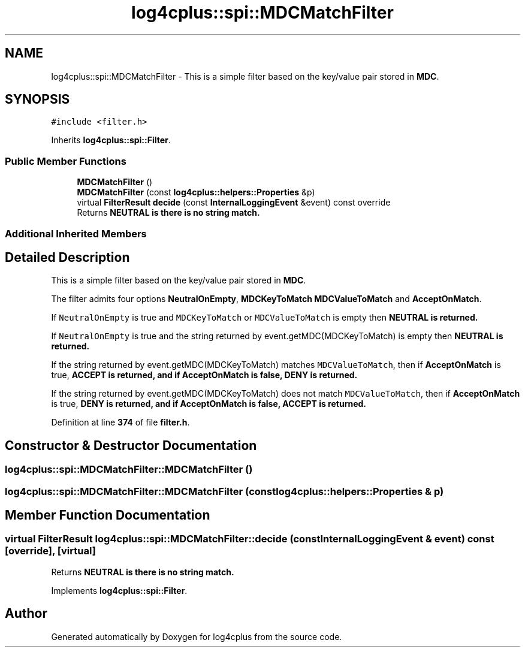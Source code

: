 .TH "log4cplus::spi::MDCMatchFilter" 3 "Fri Sep 20 2024" "Version 3.0.0" "log4cplus" \" -*- nroff -*-
.ad l
.nh
.SH NAME
log4cplus::spi::MDCMatchFilter \- This is a simple filter based on the key/value pair stored in \fBMDC\fP\&.  

.SH SYNOPSIS
.br
.PP
.PP
\fC#include <filter\&.h>\fP
.PP
Inherits \fBlog4cplus::spi::Filter\fP\&.
.SS "Public Member Functions"

.in +1c
.ti -1c
.RI "\fBMDCMatchFilter\fP ()"
.br
.ti -1c
.RI "\fBMDCMatchFilter\fP (const \fBlog4cplus::helpers::Properties\fP &p)"
.br
.ti -1c
.RI "virtual \fBFilterResult\fP \fBdecide\fP (const \fBInternalLoggingEvent\fP &event) const override"
.br
.RI "Returns \fC\fBNEUTRAL\fP\fP is there is no string match\&. "
.in -1c
.SS "Additional Inherited Members"
.SH "Detailed Description"
.PP 
This is a simple filter based on the key/value pair stored in \fBMDC\fP\&. 

The filter admits four options \fBNeutralOnEmpty\fP, \fBMDCKeyToMatch\fP \fBMDCValueToMatch\fP and \fBAcceptOnMatch\fP\&.
.PP
If \fCNeutralOnEmpty\fP is true and \fCMDCKeyToMatch\fP or \fCMDCValueToMatch\fP is empty then \fC\fBNEUTRAL\fP\fP is returned\&.
.PP
If \fCNeutralOnEmpty\fP is true and the string returned by event\&.getMDC(MDCKeyToMatch) is empty then \fC\fBNEUTRAL\fP\fP is returned\&.
.PP
If the string returned by event\&.getMDC(MDCKeyToMatch) matches \fCMDCValueToMatch\fP, then if \fBAcceptOnMatch\fP is true, \fC\fBACCEPT\fP\fP is returned, and if \fBAcceptOnMatch\fP is false, \fC\fBDENY\fP\fP is returned\&.
.PP
If the string returned by event\&.getMDC(MDCKeyToMatch) does not match \fCMDCValueToMatch\fP, then if \fBAcceptOnMatch\fP is true, \fC\fBDENY\fP\fP is returned, and if \fBAcceptOnMatch\fP is false, \fC\fBACCEPT\fP\fP is returned\&. 
.PP
Definition at line \fB374\fP of file \fBfilter\&.h\fP\&.
.SH "Constructor & Destructor Documentation"
.PP 
.SS "log4cplus::spi::MDCMatchFilter::MDCMatchFilter ()"

.SS "log4cplus::spi::MDCMatchFilter::MDCMatchFilter (const \fBlog4cplus::helpers::Properties\fP & p)"

.SH "Member Function Documentation"
.PP 
.SS "virtual \fBFilterResult\fP log4cplus::spi::MDCMatchFilter::decide (const \fBInternalLoggingEvent\fP & event) const\fC [override]\fP, \fC [virtual]\fP"

.PP
Returns \fC\fBNEUTRAL\fP\fP is there is no string match\&. 
.PP
Implements \fBlog4cplus::spi::Filter\fP\&.

.SH "Author"
.PP 
Generated automatically by Doxygen for log4cplus from the source code\&.
